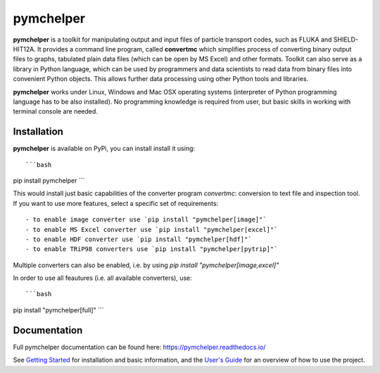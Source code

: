 pymchelper
==========

**pymchelper** is a toolkit for manipulating output and input files of particle transport codes,
such as FLUKA and SHIELD-HIT12A.
It provides a command line program, called **convertmc** which simplifies process of converting binary output
files to graphs, tabulated plain data files (which can be open by MS Excel) and other formats.
Toolkit can also serve as a library in Python language, which can be used by programmers and data scientists 
to read data from binary files into convenient Python objects. 
This allows further data processing using other Python tools and libraries.

**pymchelper** works under Linux, Windows and Mac OSX operating systems
(interpreter of Python programming language has to be also installed).
No programming knowledge is required from user, but basic skills in working with terminal console are needed.

Installation
------------

**pymchelper** is available on PyPi, you can install install it using::

```bash
pip install pymchelper
```

This would install just basic capabilities of the converter program `convertmc`: conversion to text file and inspection tool.
If you want to use more features, select a specific set of requirements::

  - to enable image converter use `pip install "pymchelper[image]"`
  - to enable MS Excel converter use `pip install "pymchelper[excel]"`
  - to enable HDF converter use `pip install "pymchelper[hdf]"`
  - to enable TRiP98 converters use `pip install "pymchelper[pytrip]"`

Multiple converters can also be enabled, i.e. by using `pip install "pymchelper[image,excel]"`

In order to use all feautures (i.e. all available converters), use::

```bash
pip install "pymchelper[full]"
```

Documentation
-------------

Full pymchelper documentation can be found here: https://pymchelper.readthedocs.io/

See `Getting Started <https://pymchelper.readthedocs.org/en/stable/getting_started.html>`_ for installation and basic
information, and the `User's Guide <https://pymchelper.readthedocs.org/en/stable/user_guide.html>`_ for an overview of
how to use the project.